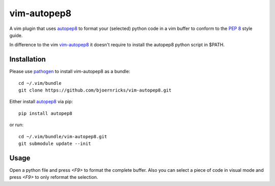 vim-autopep8
============

A vim plugin that uses autopep8_ to format your (selected) python code in a vim
buffer to conform to the `PEP 8`_ style guide.

.. _autopep8: https://github.com/hhatto/autopep8/
.. _PEP 8: http://www.python.org/dev/peps/pep-0008/

In difference to the vim vim-autopep8_ it doesn't require to install the
autopep8 python script in $PATH.

.. _vim-autopep8: https://github.com/tell-k/vim-autopep8

Installation
------------

Please use pathogen_ to install vim-autopep8 as a bundle::

    cd ~/.vim/bundle
    git clone https://github.com/bjoernricks/vim-autopep8.git

.. _pathogen: https://github.com/tpope/vim-pathogen

Either install autopep8_ via pip::

   pip install autopep8

or run::

   cd ~/.vim/bundle/vim-autopep8.git
   git submodule update --init


Usage
-----

Open a python file and press `<F9>` to format the complete buffer. Also you can
select a piece of code in visual mode and press `<F9>` to only reformat the
selection.
